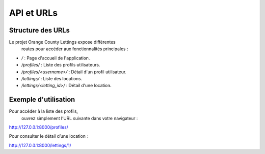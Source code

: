 
API et URLs
===========

Structure des URLs
------------------

Le projet Orange County Lettings expose différentes
 routes pour accéder aux fonctionnalités principales :

- `/` : Page d'accueil de l'application.
- `/profiles/` : Liste des profils utilisateurs.
- `/profiles/<username>/` : Détail d'un profil utilisateur.
- `/lettings/` : Liste des locations.
- `/lettings/<letting_id>/` : Détail d'une location.

Exemple d'utilisation
---------------------

Pour accéder à la liste des profils,
 ouvrez simplement l’URL suivante dans votre navigateur :

http://127.0.0.1:8000/profiles/


Pour consulter le détail d’une location :

http://127.0.0.1:8000/lettings/1/
